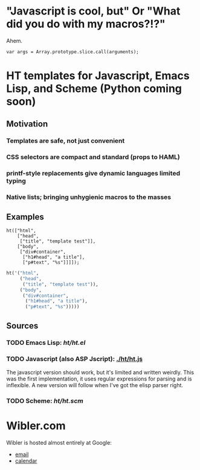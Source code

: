 * "Javascript is cool, but" Or "What did you do with my macros?!?"
  Ahem.
  : var args = Array.prototype.slice.call(arguments);

* HT templates for Javascript, Emacs Lisp, and Scheme (Python coming soon)
** Motivation
*** Templates are safe, not just convenient
*** CSS selectors are compact and standard (props to HAML)
*** printf-style replacements give dynamic languages limited typing
*** Native lists; bringing unhygienic macros to the masses
** Examples
#+BEGIN_SRC js2
ht(["html",
    ["head",
     ["title", "template test"]],
    ["body",
     ["div#container",
      ["h1#head", "a title"],
      ["p#text", "%s"]]]]);
#+END_SRC

#+BEGIN_SRC emacs-lisp
ht('("html",
     ("head",
      ("title", "template test")),
     ("body",
      ("div#container",
       ("h1#head", "a title"),
       ("p#text", "%s")))))
#+END_SRC

** Sources
   :PROPERTIES:
   :ORDERED:  1
   :END:

*** TODO Emacs Lisp: [[ht/ht.el]]
*** TODO Javascript (also ASP Jscript): [[./ht/ht.js]]
    The javascript version should work, but it's limited and written
    weirdly. This was the first implementation, it uses regular
    expressions for parsing and is inflexible. A new version will
    follow when I've got the elisp parser right.

*** TODO Scheme: [[ht/ht.scm]]


* Wibler.com
  Wibler is hosted almost entirely at Google:

  - [[http://mail.google.com/a/wibler.com/][email]]
  - [[http://www.google.com/calendar/a/wibler.com/][calendar]]
